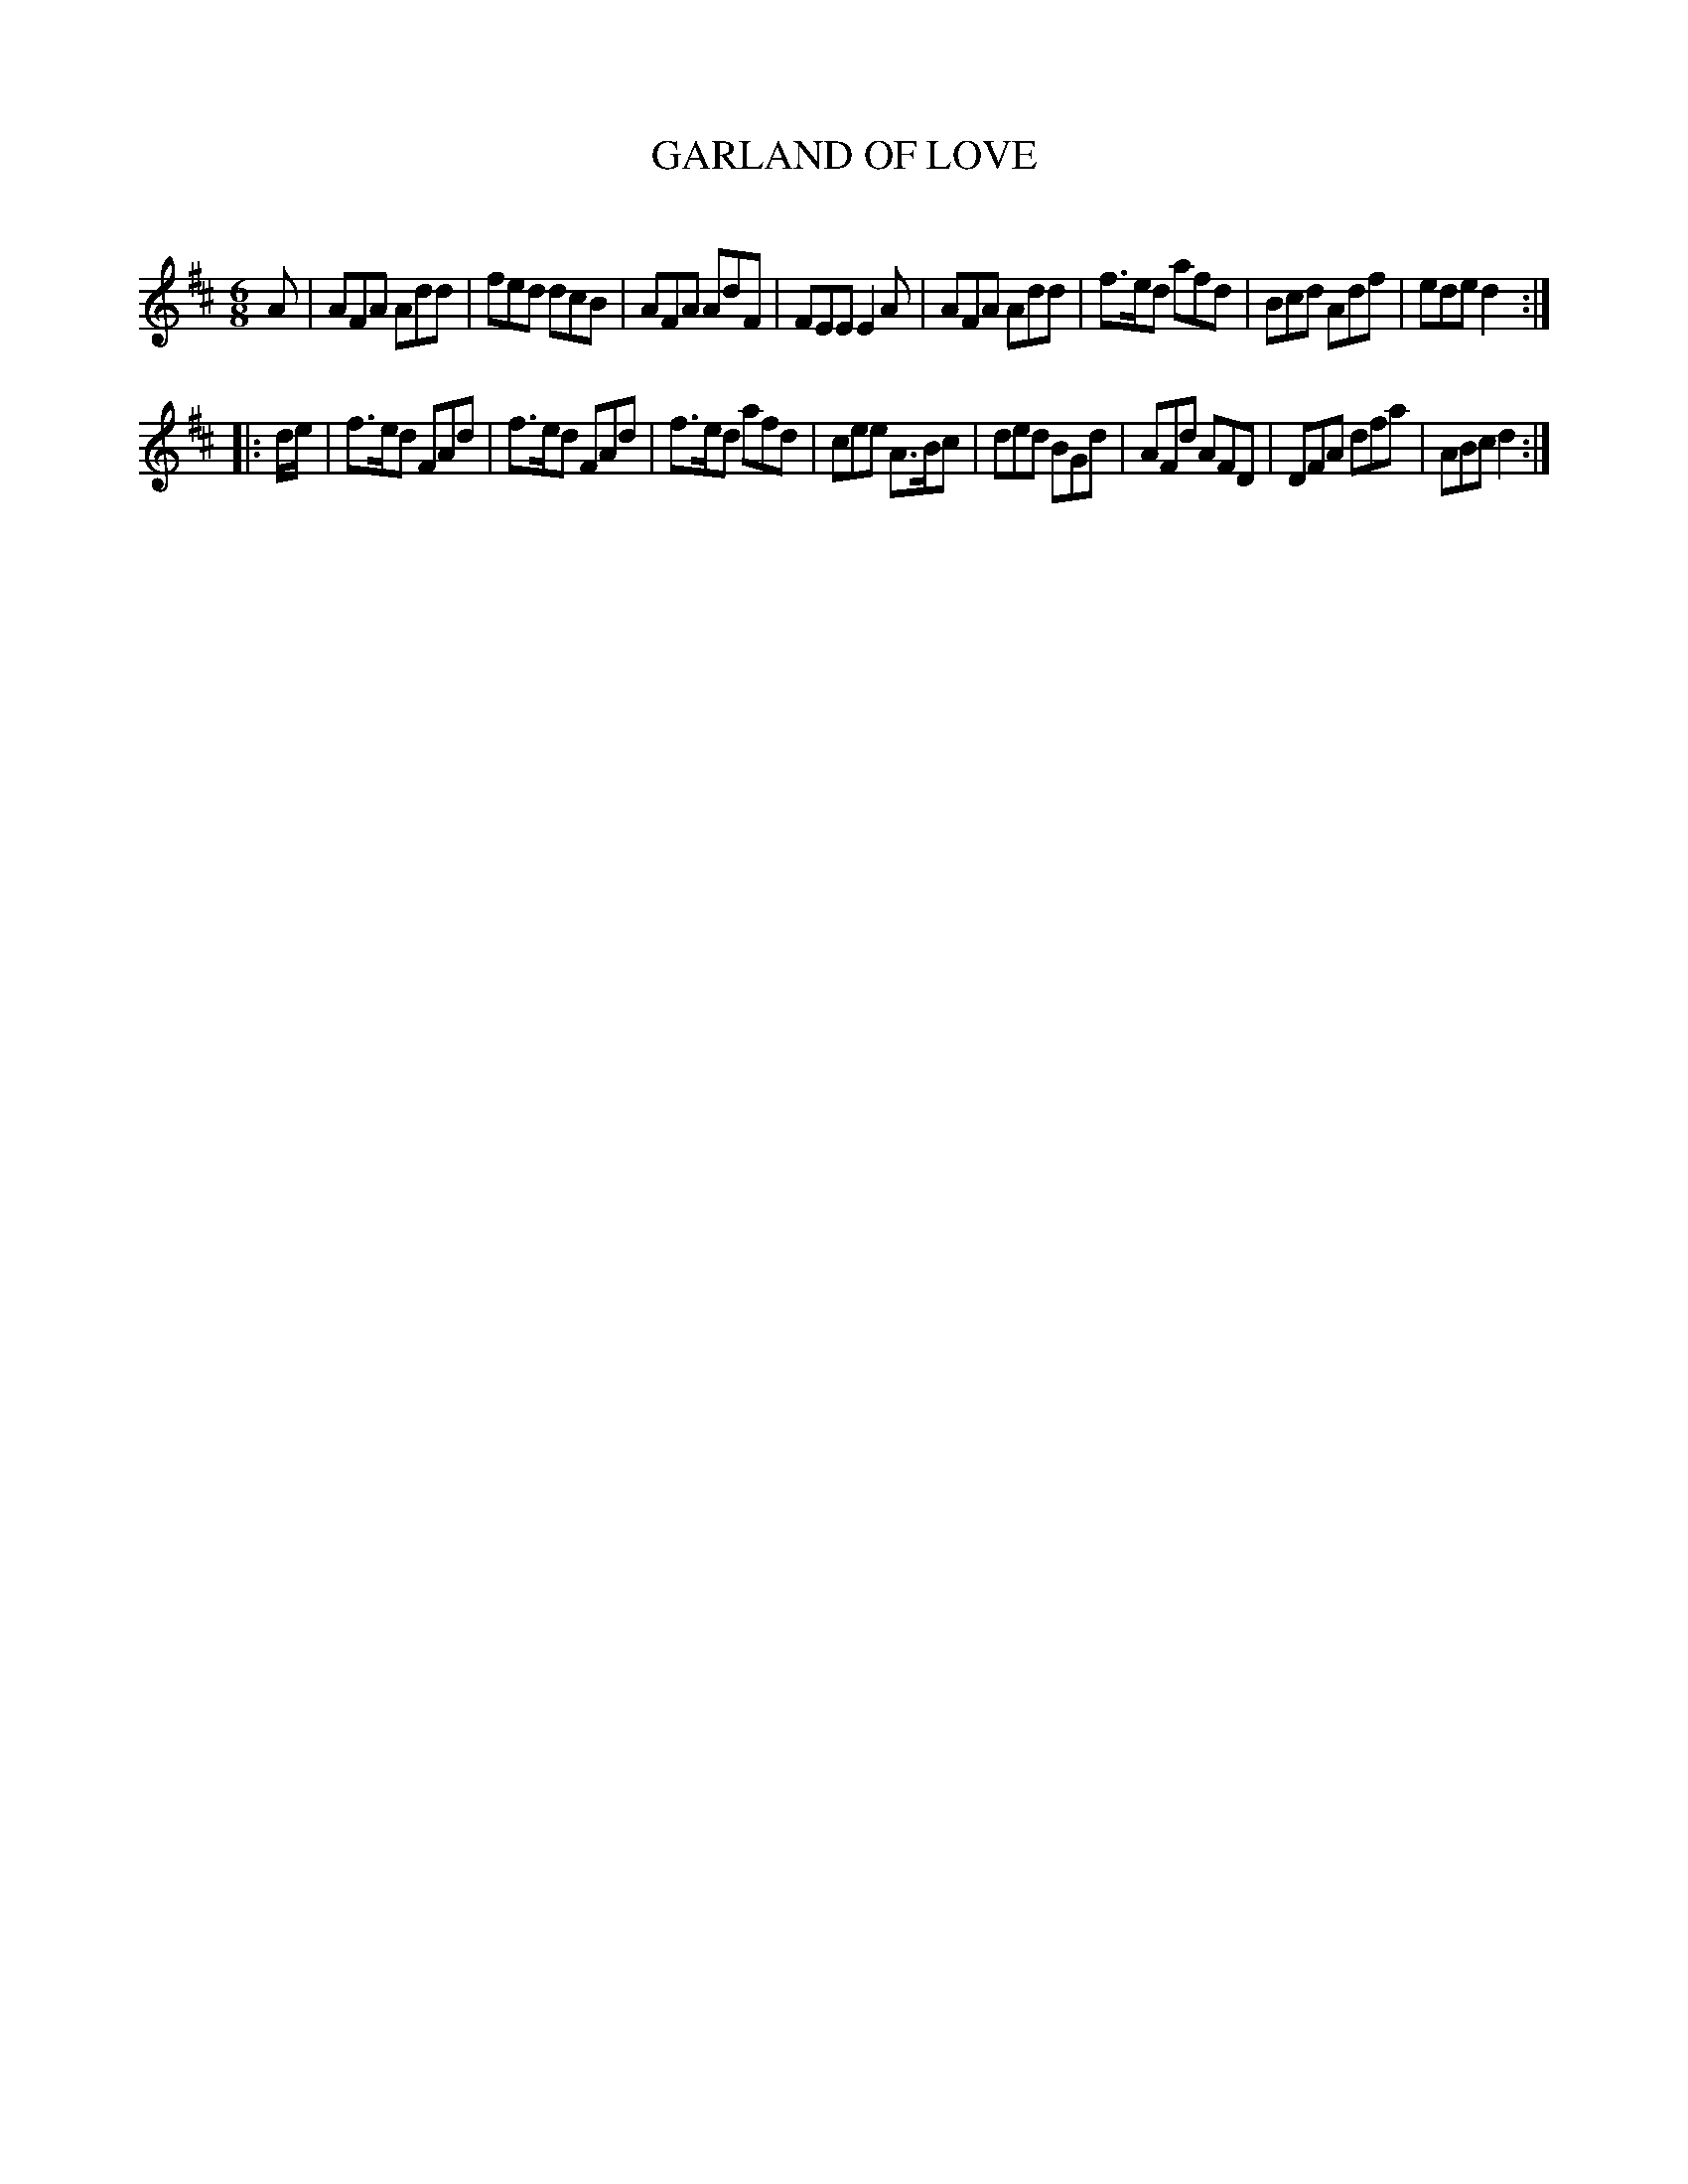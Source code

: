X: 30521
T: GARLAND OF LOVE
C:
%R: jig
B: Elias Howe "The Musician's Companion" Part 3 1844 p.52 #2
S: http://imslp.org/wiki/The_Musician's_Companion_(Howe,_Elias)
S: https://archive.org/stream/firstthirdpartof03howe/#page/66/mode/1up
Z: 2015 John Chambers <jc:trillian.mit.edu>
M: 6/8
L: 1/8
K: D
% - - - - - - - - - - - - - - - - - - - - - - - - -
A |\
AFA Add | fed dcB | AFA AdF | FEE E2A |\
AFA Add | f>ed afd | Bcd Adf | ede d2 :|
|: d/e/ |\
f>ed FAd | f>ed FAd | f>ed afd | cee A>Bc |\
ded BGd | AFd AFD | DFA dfa | ABc d2 :|
% - - - - - - - - - - - - - - - - - - - - - - - - -
